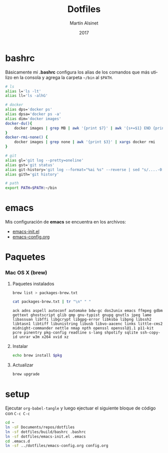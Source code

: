 
#+TITLE: Dotfiles
#+AUTHOR: Martín Alsinet
#+DATE: 2017
#+OPTIONS: toc:nil ':t num:nil
#+LANGUAGE: en

* bashrc

Básicamente mi *.bashrc* configura los alias de los comandos que más utilizo en la consola y agrega la carpeta =~/bin= al =$PATH=.

#+BEGIN_SRC sh :tangle build/bashrc
# ls
alias l='ls -lt'
alias ll='ls -alhG'

# docker
alias dps='docker ps'
alias dpsa='docker ps -a'
alias dim='docker images'
docker-du(){
    docker images | grep MB | awk '{print $7}' | awk '{s+=$1} END {print s" MB"}'
}
docker-rmi-none() {
    docker images | grep none | awk '{print $3}' | xargs docker rmi
}

# git
alias gl='git log --pretty=oneline'
alias gst='git status'
alias git-history='git log --format="%ai %s" --reverse | sed "s/....-0[35]00 /  /"'
alias gith='git history'

# path
export PATH=$PATH:~/bin
#+END_SRC

* emacs

Mis configuración de *emacs* se encuentra en los archivos:

- [[file:emacs-init.el][emacs-init.el]]
- [[file:emacs-config.org][emacs-config.org]]

* Paquetes
*** Mac OS X (brew)
**** Paquetes instalados

#+BEGIN_SRC sh
brew list > packages-brew.txt
#+END_SRC

#+NAME: packages
#+BEGIN_SRC sh
cat packages-brew.txt | tr "\n" " " 
#+END_SRC

#+RESULTS: packages
: ack adns aspell autoconf automake bdw-gc dos2unix emacs ffmpeg gdbm gettext ghostscript glib gmp gnu-typist gnupg gnutls jpeg lame libassuan libffi libgcrypt libgpg-error libksba libpng libssh2 libtasn1 libtiff libunistring libusb libvo-aacenc links little-cms2 midnight-commander nettle nmap npth openssl openssl@1.1 p11-kit pcre pinentry pkg-config readline s-lang shpotify sqlite ssh-copy-id unrar w3m x264 xvid xz

**** Instalar

#+BEGIN_SRC sh :var pkg=packages
echo brew install $pkg
#+END_SRC

#+RESULTS:
: ack adns aspell autoconf automake bdw-gc dos2unix emacs ffmpeg gdbm gettext ghostscript glib gmp gnu-typist gnupg gnutls jpeg lame libassuan libffi libgcrypt libgpg-error libksba libpng libssh2 libtasn1 libtiff libunistring libusb libvo-aacenc links little-cms2 midnight-commander nettle nmap npth openssl openssl@1.1 p11-kit pcre pinentry pkg-config readline s-lang shpotify sqlite ssh-copy-id unrar w3m x264 xvid xz

**** Actualizar

#+BEGIN_SRC sh
brew upgrade
#+END_SRC

* setup

Ejecutar =org-babel-tangle= y luego ejectuar el siguiente bloque de código con =C-c C-c=

#+BEGIN_SRC sh
cd ~
ln -sF Documents/repos/dotfiles
ln -sf dotfiles/build/bashrc .bashrc
ln -sf dotfiles/emacs-init.el .emacs
cd .emacs.d
ln -sf ../dotfiles/emacs-config.org config.org
#+END_SRC

#+RESULTS:

